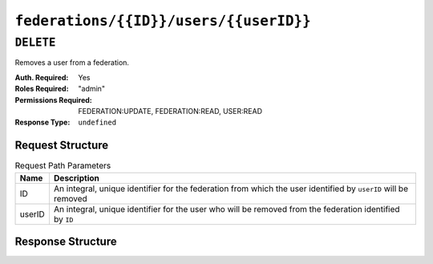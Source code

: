 ..
..
.. Licensed under the Apache License, Version 2.0 (the "License");
.. you may not use this file except in compliance with the License.
.. You may obtain a copy of the License at
..
..     http://www.apache.org/licenses/LICENSE-2.0
..
.. Unless required by applicable law or agreed to in writing, software
.. distributed under the License is distributed on an "AS IS" BASIS,
.. WITHOUT WARRANTIES OR CONDITIONS OF ANY KIND, either express or implied.
.. See the License for the specific language governing permissions and
.. limitations under the License.
..

.. _to-api-v4-federations-id-users-id:

***************************************
``federations/{{ID}}/users/{{userID}}``
***************************************

``DELETE``
==========
Removes a user from a federation.

:Auth. Required: Yes
:Roles Required: "admin"
:Permissions Required: FEDERATION:UPDATE, FEDERATION:READ, USER:READ
:Response Type:  ``undefined``

Request Structure
-----------------
.. table:: Request Path Parameters

	+--------+----------------------------------------------------------------------------------------------------------------+
	|  Name  | Description                                                                                                    |
	+========+================================================================================================================+
	|   ID   | An integral, unique identifier for the federation from which the user identified by ``userID`` will be removed |
	+--------+----------------------------------------------------------------------------------------------------------------+
	| userID | An integral, unique identifier for the user who will be removed from the federation identified by ``ID``       |
	+--------+----------------------------------------------------------------------------------------------------------------+

.. code-block:: http
	:caption: Request Structure

	DELETE /api/4.0/federations/1/users/2 HTTP/1.1
	Host: trafficops.infra.ciab.test
	User-Agent: curl/7.62.0
	Accept: */*
	Cookie: mojolicious=...

Response Structure
------------------
.. code-block:: http
	:caption: Response Example

	HTTP/1.1 200 OK
	access-control-allow-credentials: true
	access-control-allow-headers: Origin, X-Requested-With, Content-Type, Accept
	access-control-allow-methods: POST,GET,OPTIONS,PUT,DELETE
	access-control-allow-origin: *
	cache-control: no-cache, no-store, max-age=0, must-revalidate
	content-type: application/json
	date: Wed, 05 Dec 2018 01:14:04 GMT
	X-Server-Name: traffic_ops_golang/
	set-cookie: mojolicious=...; expires=Wed, 05 Dec 2018 05:14:04 GMT; path=/; HttpOnly
	vary: Accept-Encoding
	whole-content-sha512: xdF6l7jdd2t8au6lh4pFtDqYxTfehzke2aDBuytL7I74hK9KCT7ssLuYbfvD8ejdqqF3+jiBiFk7neQ8c4vVUQ==
	content-length: 93

	{ "alerts": [
		{
			"level": "success",
			"text": "Removed user [ admin ] from federation [ foo.bar. ]"
		}
	]}

